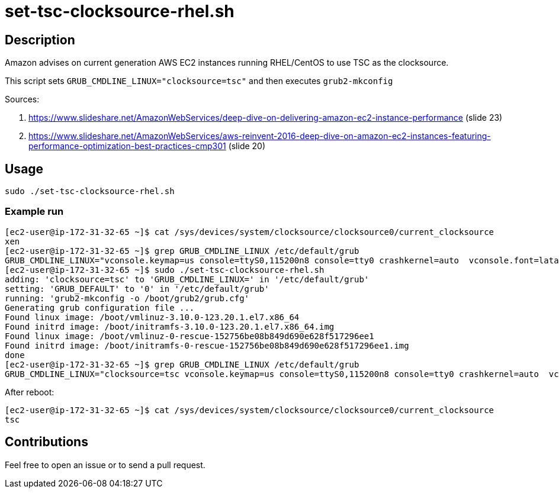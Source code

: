= set-tsc-clocksource-rhel.sh


== Description

Amazon advises on current generation AWS EC2 instances running RHEL/CentOS to use TSC as the clocksource.

This script sets `GRUB_CMDLINE_LINUX="clocksource=tsc"` and then executes `grub2-mkconfig`

Sources:

1. https://www.slideshare.net/AmazonWebServices/deep-dive-on-delivering-amazon-ec2-instance-performance (slide 23)
2. https://www.slideshare.net/AmazonWebServices/aws-reinvent-2016-deep-dive-on-amazon-ec2-instances-featuring-performance-optimization-best-practices-cmp301 (slide 20)


== Usage

```sh
sudo ./set-tsc-clocksource-rhel.sh
```


=== Example run

```console
[ec2-user@ip-172-31-32-65 ~]$ cat /sys/devices/system/clocksource/clocksource0/current_clocksource
xen
[ec2-user@ip-172-31-32-65 ~]$ grep GRUB_CMDLINE_LINUX /etc/default/grub
GRUB_CMDLINE_LINUX="vconsole.keymap=us console=ttyS0,115200n8 console=tty0 crashkernel=auto  vconsole.font=latarcyrheb-sun16"
[ec2-user@ip-172-31-32-65 ~]$ sudo ./set-tsc-clocksource-rhel.sh
adding: 'clocksource=tsc' to 'GRUB_CMDLINE_LINUX=' in '/etc/default/grub'
setting: 'GRUB_DEFAULT' to '0' in '/etc/default/grub'
running: 'grub2-mkconfig -o /boot/grub2/grub.cfg'
Generating grub configuration file ...
Found linux image: /boot/vmlinuz-3.10.0-123.20.1.el7.x86_64
Found initrd image: /boot/initramfs-3.10.0-123.20.1.el7.x86_64.img
Found linux image: /boot/vmlinuz-0-rescue-152756be08b849d690e628f517296ee1
Found initrd image: /boot/initramfs-0-rescue-152756be08b849d690e628f517296ee1.img
done
[ec2-user@ip-172-31-32-65 ~]$ grep GRUB_CMDLINE_LINUX /etc/default/grub
GRUB_CMDLINE_LINUX="clocksource=tsc vconsole.keymap=us console=ttyS0,115200n8 console=tty0 crashkernel=auto  vconsole.font=latarcyrheb-sun16"
```

After reboot:

```console
[ec2-user@ip-172-31-32-65 ~]$ cat /sys/devices/system/clocksource/clocksource0/current_clocksource
tsc
```


== Contributions

Feel free to open an issue or to send a pull request.
